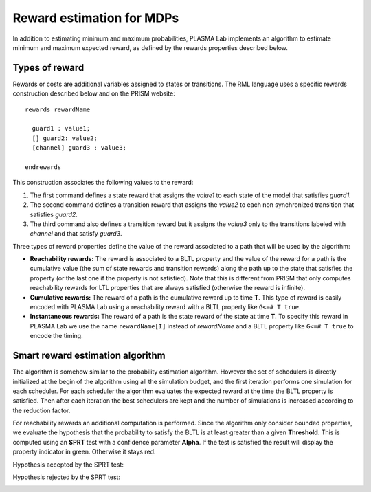 Reward estimation for MDPs
==========================

In addition to estimating minimum and maximum probabilities, PLASMA Lab implements an algorithm to estimate minimum and maximum expected reward,
as defined by the rewards properties described below.

Types of reward
^^^^^^^^^^^^^^^

Rewards or costs are additional variables assigned to states or transitions.
The RML language uses a specific rewards construction described below and on the PRISM website::
  
  rewards rewardName  
    
    guard1 : value1;
    [] guard2: value2;
    [channel] guard3 : value3;
    
  endrewards

This construction associates the following values to the reward:

1. The first command defines a state reward that assigns the *value1* to each state of the model that satisfies *guard1*.
2. The second command defines a transition reward that assigns the *value2* to each non synchronized transition that satisfies *guard2*.
3. The third command also defines a transition reward but it assigns the *value3* only to the transitions labeled with *channel* and that satisfy *guard3*.

Three types of reward properties define the value of the reward associated to a path that will be used by the algorithm:

- **Reachability rewards:** The reward is associated to a BLTL property and the value of the reward for a path is the cumulative value (the sum of state rewards and transition rewards) along the path up to the state that satisfies the property (or the last one if the property is not satisfied). Note that this is different from PRISM that only computes reachability rewards for LTL properties that are always satisfied (otherwise the reward is infinite).
- **Cumulative rewards:** The reward of a path is the cumulative reward up to time **T**. This type of reward is easily encoded with PLASMA Lab using a reachability reward with a BLTL property like ``G<=# T true``.
- **Instantaneous rewards:** The reward of a path is the state reward of the state at time **T**. To specify this reward in PLASMA Lab we use the name ``rewardName[I]`` instead of *rewardName* and a BLTL property like ``G<=# T true`` to encode the timing.

Smart reward estimation algorithm
^^^^^^^^^^^^^^^^^^^^^^^^^^^^^^^^^

The algorithm is somehow similar to the probability estimation algorithm. However the set of schedulers is directly initialized at the begin
of the algorithm using all the simulation budget, and the first iteration performs one simulation for each scheduler.
For each scheduler the algorithm evaluates the expected reward at the time the BLTL property is satisfied.
Then after each iteration the best schedulers are kept and the number of simulations is increased according to the reduction factor.

.. image:: ../images/plasma_chernoff_nd_reward.png

For reachability rewards an additional computation is performed. Since the algorithm only consider bounded properties,
we evaluate the hypothesis that the probability to satisfy the BLTL is at least greater than a given **Threshold**.
This is computed using an **SPRT** test with a confidence parameter **Alpha**. If the test is satisfied the result
will display the property indicator in green. Otherwise it stays red.

Hypothesis accepted by the SPRT test:

.. image:: ../images/algo_reward_sprt_true.png

Hypothesis rejected by the SPRT test:

.. image:: ../images/algo_reward_sprt_false.png
